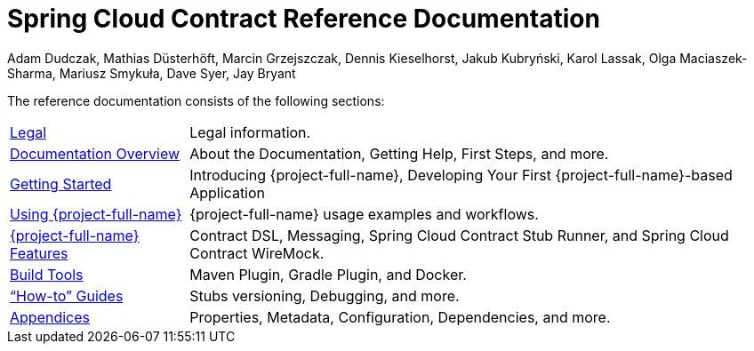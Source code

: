 [[spring-cloud-contract-reference-documentation]]
= Spring Cloud Contract Reference Documentation
Adam Dudczak, Mathias Düsterhöft, Marcin Grzejszczak, Dennis Kieselhorst, Jakub Kubryński, Karol Lassak, Olga Maciaszek-Sharma, Mariusz Smykuła, Dave Syer, Jay Bryant

:docinfo: shared

The reference documentation consists of the following sections:

[horizontal]
<<legal.adoc#legal-information,Legal>> :: Legal information.
<<documentation-overview.adoc#contract-documentation,Documentation Overview>> :: About the Documentation, Getting Help, First Steps, and more.
<<getting-started.adoc#getting-started,Getting Started>> :: Introducing {project-full-name}, Developing Your First {project-full-name}-based Application
<<using.adoc#using,Using {project-full-name}>> :: {project-full-name} usage examples and workflows.
<<project-features.adoc#features,{project-full-name} Features>> :: Contract DSL, Messaging, Spring Cloud Contract Stub Runner, and Spring Cloud Contract WireMock.
<<project-features.adoc#features-build-tools,Build Tools>> :: Maven Plugin, Gradle Plugin, and Docker.
<<howto.adoc#howto,"`How-to`" Guides>> :: Stubs versioning, Debugging, and more.
<<appendix.adoc#appendix,Appendices>> :: Properties, Metadata, Configuration, Dependencies, and more.
